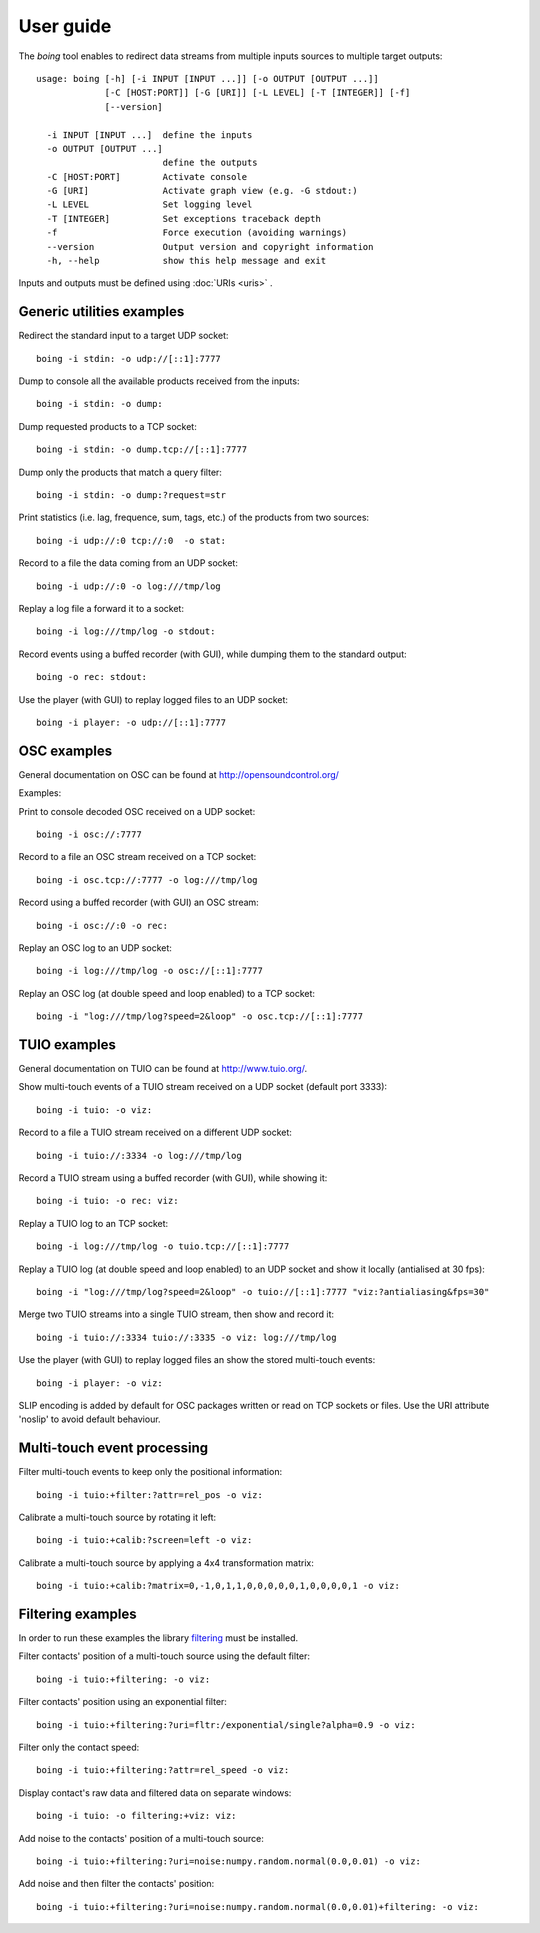 
User guide
==========

The *boing* tool enables to redirect data streams from multiple inputs
sources to multiple target outputs::

  usage: boing [-h] [-i INPUT [INPUT ...]] [-o OUTPUT [OUTPUT ...]]
  	       [-C [HOST:PORT]] [-G [URI]] [-L LEVEL] [-T [INTEGER]] [-f]
	       [--version]

    -i INPUT [INPUT ...]  define the inputs
    -o OUTPUT [OUTPUT ...]
			  define the outputs
    -C [HOST:PORT]        Activate console
    -G [URI]              Activate graph view (e.g. -G stdout:)
    -L LEVEL              Set logging level
    -T [INTEGER]          Set exceptions traceback depth
    -f                    Force execution (avoiding warnings)
    --version             Output version and copyright information
    -h, --help            show this help message and exit

Inputs and outputs must be defined using :doc:`URIs <uris>` .

Generic utilities examples
--------------------------

Redirect the standard input to a target UDP socket::

  boing -i stdin: -o udp://[::1]:7777

Dump to console all the available products received from the inputs::

  boing -i stdin: -o dump:

Dump requested products to a TCP socket::

  boing -i stdin: -o dump.tcp://[::1]:7777

Dump only the products that match a query filter::

  boing -i stdin: -o dump:?request=str

Print statistics (i.e. lag, frequence, sum, tags, etc.) of the
products from two sources::

  boing -i udp://:0 tcp://:0  -o stat:

Record to a file the data coming from an UDP socket::

  boing -i udp://:0 -o log:///tmp/log

Replay a log file a forward it to a socket::

  boing -i log:///tmp/log -o stdout:

Record events using a buffed recorder (with GUI), while dumping them
to the standard output::

  boing -o rec: stdout:

Use the player (with GUI) to replay logged files to an UDP socket::

  boing -i player: -o udp://[::1]:7777


OSC examples
------------

General documentation on OSC can be found at http://opensoundcontrol.org/

Examples:

Print to console decoded OSC received on a UDP socket::

  boing -i osc://:7777

Record to a file an OSC stream received on a TCP socket::

  boing -i osc.tcp://:7777 -o log:///tmp/log

Record using a buffed recorder (with GUI) an OSC stream::

  boing -i osc://:0 -o rec:

Replay an OSC log to an UDP socket::

  boing -i log:///tmp/log -o osc://[::1]:7777

Replay an OSC log (at double speed and loop enabled) to a TCP socket::

  boing -i "log:///tmp/log?speed=2&loop" -o osc.tcp://[::1]:7777


TUIO examples
-------------

General documentation on TUIO can be found at http://www.tuio.org/.

Show multi-touch events of a TUIO stream received on a UDP socket
(default port 3333)::

  boing -i tuio: -o viz:

Record to a file a TUIO stream received on a different UDP socket::

  boing -i tuio://:3334 -o log:///tmp/log

Record a TUIO stream using a buffed recorder (with GUI), while showing it::

  boing -i tuio: -o rec: viz:

Replay a TUIO log to an TCP socket::

  boing -i log:///tmp/log -o tuio.tcp://[::1]:7777

Replay a TUIO log (at double speed and loop enabled) to an UDP socket
and show it locally (antialised at 30 fps)::

  boing -i "log:///tmp/log?speed=2&loop" -o tuio://[::1]:7777 "viz:?antialiasing&fps=30"

Merge two TUIO streams into a single TUIO stream, then show and record it::

  boing -i tuio://:3334 tuio://:3335 -o viz: log:///tmp/log

Use the player (with GUI) to replay logged files an show the stored
multi-touch events::

  boing -i player: -o viz:

SLIP encoding is added by default for OSC packages written or read on
TCP sockets or files. Use the URI attribute 'noslip' to avoid default
behaviour.


Multi-touch event processing
----------------------------

Filter multi-touch events to keep only the positional information::

  boing -i tuio:+filter:?attr=rel_pos -o viz:

Calibrate a multi-touch source by rotating it left::

  boing -i tuio:+calib:?screen=left -o viz:

Calibrate a multi-touch source by applying a 4x4 transformation matrix::

  boing -i tuio:+calib:?matrix=0,-1,0,1,1,0,0,0,0,0,1,0,0,0,0,1 -o viz:


Filtering examples
------------------

In order to run these examples the library filtering_ must be installed.

Filter contacts' position of a multi-touch source using the default filter::

  boing -i tuio:+filtering: -o viz:

Filter contacts' position using an exponential filter::

  boing -i tuio:+filtering:?uri=fltr:/exponential/single?alpha=0.9 -o viz:

Filter only the contact speed::

  boing -i tuio:+filtering:?attr=rel_speed -o viz:

Display contact's raw data and filtered data on separate windows::

  boing -i tuio: -o filtering:+viz: viz:

Add noise to the contacts' position of a multi-touch source::

  boing -i tuio:+filtering:?uri=noise:numpy.random.normal(0.0,0.01) -o viz:

Add noise and then filter the contacts' position::

  boing -i tuio:+filtering:?uri=noise:numpy.random.normal(0.0,0.01)+filtering: -o viz:

.. _filtering: http://interaction.lille.inria.fr/hg-mint/code/filtering/
